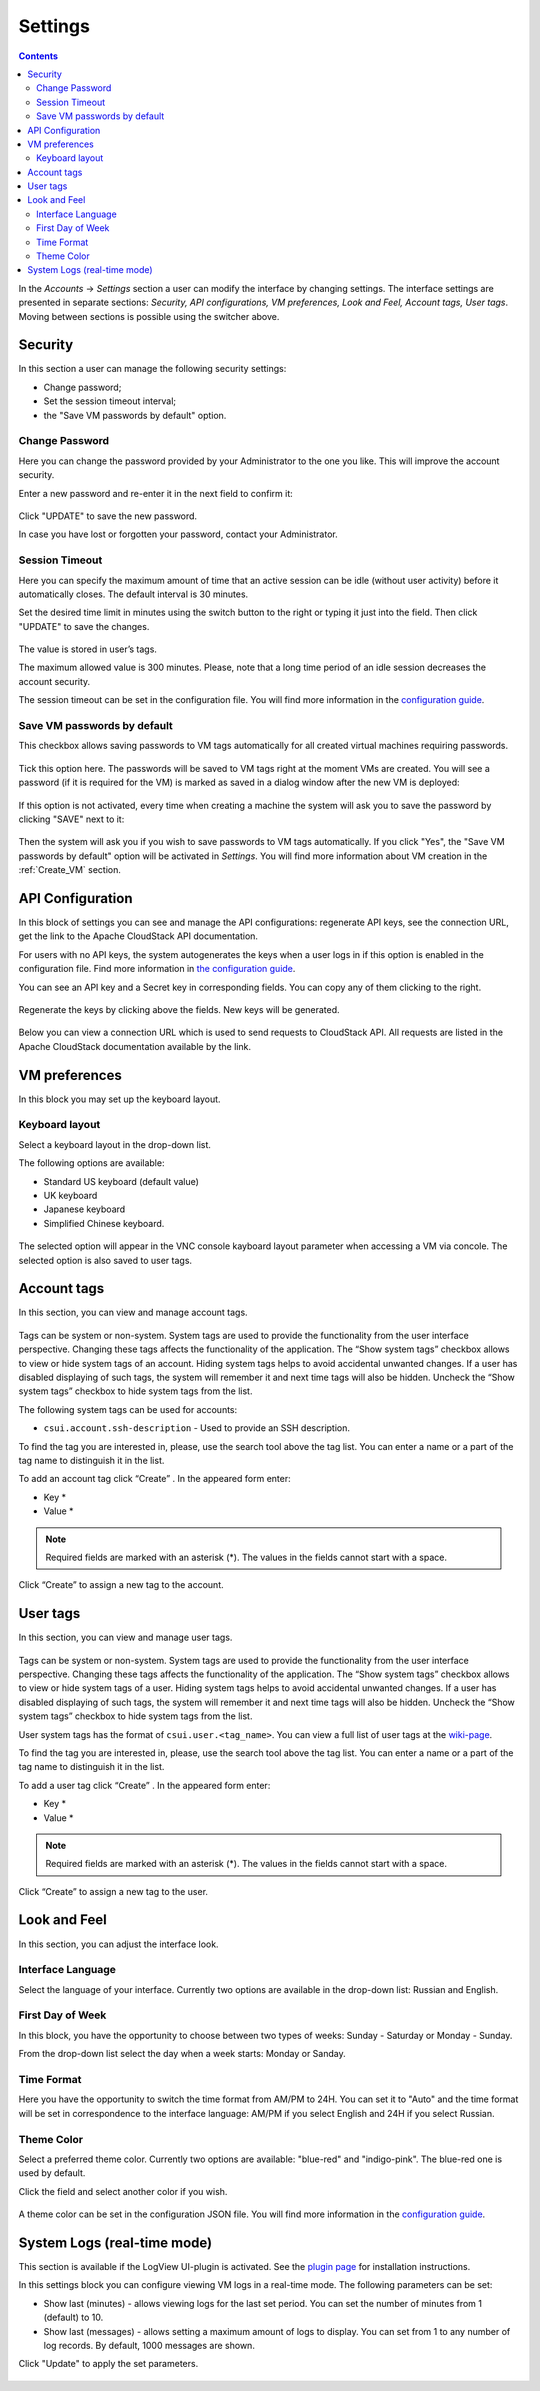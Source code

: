 .. _Settings:

Settings
-------------
.. Contents::

In the *Accounts* -> *Settings* section a user can modify the interface by changing settings. The interface settings are presented in separate sections: *Security, API configurations, VM preferences, Look and Feel, Account tags, User tags*. Moving between sections is possible using the switcher above.

.. figure:: _static/Settings_List1.png
   
Security
~~~~~~~~~~~~~~~~~~
In this section a user can manage the following security settings:

- Change password;
- Set the session timeout interval;
- the "Save VM passwords by default" option.

Change Password
""""""""""""""""""
Here you can change the password provided by your Administrator to the one you like. This will improve the account security.

Enter a new password and re-enter it in the next field to confirm it:

.. figure:: _static/Settings_EditPass.png

Click "UPDATE" to save the new password.

In case you have lost or forgotten your password, contact your Administrator.

Session Timeout
"""""""""""""""""""

Here you can specify the maximum amount of time that an active session can be idle (without user activity) before it automatically closes. The default interval is 30 minutes. 

Set the desired time limit in minutes using the switch button |switch icon| to the right or typing it just into the field. Then click "UPDATE" to save the changes.

.. figure:: _static/Settings_EditTimeout.png

The value is stored in user’s tags.

The maximum allowed value is 300 minutes. Please, note that a long time period of an idle session decreases the account security.

The session timeout can be set in the configuration file. You will find more information in the  `configuration guide <https://github.com/bwsw/cloudstack-ui/blob/master/config-guide.md#session-timeout>`_.

.. _Settings_VMPass:

Save VM passwords by default
"""""""""""""""""""""""""""""""
This checkbox allows saving passwords to VM tags automatically for all created virtual machines requiring passwords.

.. figure:: _static/Settings_SavePass2.png

Tick this option here. The passwords will be saved to VM tags right at the moment VMs are created. You will see a password (if it is required for the VM) is marked as saved in a dialog window after the new VM is deployed:

.. figure:: _static/VMs_Create_Dialogue_SavedPass.png

If this option is not activated, every time when creating a machine the system will ask you to save the password by clicking "SAVE" next to it:

.. figure:: _static/VMs_Create_Dialogue_SavePass.png

Then the system will ask you if you wish to save passwords to VM tags automatically. If you click "Yes", the "Save VM passwords by default" option will be activated in *Settings*. You will find more information about VM creation in the :ref:`Create_VM` section.

API Configuration
~~~~~~~~~~~~~~~~~~~~

In this block of settings you can see and manage the API configurations: regenerate API keys, see the connection URL, get the link to the Apache CloudStack API documentation.

For users with no API keys, the system autogenerates the keys when a user logs in if this option is enabled in the configuration file. Find more information in `the configuration guide <https://github.com/bwsw/cloudstack-ui/blob/master/config-guide.md#automatically-generate-secret-key-and-api-key-for-users>`_. 

You can see an API key and a Secret key in corresponding fields. You can copy any of them clicking |copy icon| to the right. 

.. figure:: _static/Settings_APIKeys.png

Regenerate the keys by clicking |refresh icon| above the fields. New keys will be generated.

.. figure:: _static/Settings_APIKeysRefresh.png

Below you can view a connection URL which is used to send requests to CloudStack API. All requests are listed in the Apache CloudStack documentation available by the link.

.. figure:: _static/Settings_Links.png

VM preferences
~~~~~~~~~~~~~~~~~~~~~~~~
In this block you may set up the keyboard layout.

Keyboard layout
""""""""""""""""""""
Select a keyboard layout in the drop-down list.

The following options are available:

- Standard US keyboard (default value)
- UK keyboard
- Japanese keyboard
- Simplified Chinese keyboard.

.. figure:: _static/Settings_KeyboardLayout1.png

The selected option will appear in the VNC console kayboard layout parameter when accessing a VM via concole. The selected option is also saved to user tags.

Account tags
~~~~~~~~~~~~~~~~~~~~~~
In this section, you can view and manage account tags. 

.. figure:: _static/Settings_AccTags.png

Tags can be system or non-system. System tags are used to provide the functionality from the user interface perspective. Changing these tags affects the functionality of the application. The “Show system tags” checkbox allows to view or hide system tags of an account. Hiding system tags helps to avoid accidental unwanted changes. If a user has disabled displaying of such tags, the system will remember it and next time tags will also be hidden. Uncheck the “Show system tags” checkbox to hide system tags from the list.

The following system tags can be used for accounts:

* ``csui.account.ssh-description`` - Used to provide an SSH description. 
 
To find the tag you are interested in, please, use the search tool above the tag list. You can enter a name or a part of the tag name to distinguish it in the list.

To add an account tag click “Create” |create icon|. In the appeared form enter:

* Key *
* Value *

.. note:: Required fields are marked with an asterisk (*). The values in the fields cannot start with a space.

Click “Create” to assign a new tag to the account.

.. figure:: _static/Settings_CreateAccTag.png

User tags
~~~~~~~~~~~~~~~~~~~~~~

In this section, you can view and manage user tags. 

.. figure:: _static/Settings_UserTags.png

Tags can be system or non-system. System tags are used to provide the functionality from the user interface perspective. Changing these tags affects the functionality of the application. The “Show system tags” checkbox allows to view or hide system tags of a user. Hiding system tags helps to avoid accidental unwanted changes. If a user has disabled displaying of such tags, the system will remember it and next time tags will also be hidden. Uncheck the “Show system tags” checkbox to hide system tags from the list.

User system tags has the format of ``csui.user.<tag_name>``. You can view a full list of user tags at the `wiki-page <https://github.com/bwsw/cloudstack-ui/wiki/Tags>`_.

To find the tag you are interested in, please, use the search tool above the tag list. You can enter a name or a part of the tag name to distinguish it in the list.

To add a user tag click “Create” |create icon|. In the appeared form enter:

* Key *
* Value *

.. note:: Required fields are marked with an asterisk (*). The values in the fields cannot start with a space.

Click “Create” to assign a new tag to the user.

.. figure:: _static/Settings_CreateUserTag.png

Look and Feel
~~~~~~~~~~~~~~~~~~~~~~
In this section, you can adjust the interface look.

Interface Language
"""""""""""""""""""
Select the language of your interface. Currently two options are available in the drop-down list:
Russian and English.

.. figure:: _static/Settings_Lang.png

First Day of Week
"""""""""""""""""""
In this block, you have the opportunity to choose between two types of weeks: Sunday - Saturday or Monday - Sunday. 

From the drop-down list select the day when a week starts: Monday or Sanday.

.. figure:: _static/Settings_DayOfWeek.png

.. The first day of week can be set in the configuration JSON file. You will find more information in the `Config Guide <https://github.com/bwsw/cloudstack-ui/blob/master/config-guide.md>`_. 

Time Format
"""""""""""""
Here you have the opportunity to switch the time format from AM/PM to 24H. You can set it to "Auto" and the time format will be set in correspondence to the interface language: AM/PM if you select English and 24H if you select Russian.

.. figure:: _static/Settings_TimeFormat.png

.. The time format can be set in the configuration JSON file. You will find more information in the `Config Guide <https://github.com/bwsw/cloudstack-ui/blob/master/config-guide.md>`_. 

Theme Color
"""""""""""""""""""
Select a preferred theme color. Currently two options are available: "blue-red" and "indigo-pink". The blue-red one is used by default.

Click the field and select another color if you wish.

.. figure:: _static/Settings_Theme.png

A theme color can be set in the configuration JSON file. You will find more information in the `configuration guide <https://github.com/bwsw/cloudstack-ui/blob/master/config-guide.md#default-theme-name>`_. 

System Logs (real-time mode) 
~~~~~~~~~~~~~~~~~~~~~~~~~~~~~
This section is available if the LogView UI-plugin is activated. See the `plugin page <https://github.com/bwsw/cloudstack-ui/wiki/Log-View-Plugin>`_ for installation instructions.

In this settings block you can configure viewing VM logs in a real-time mode. The following parameters can be set:

* Show last (minutes) - allows viewing logs for the last set period. You can set the number of minutes from 1 (default) to 10.
* Show last (messages) - allows setting a maximum amount of logs to display. You can set from 1 to any number of log records. By default, 1000 messages are shown.

Click "Update" to apply the set parameters.

.. figure:: _static/Settings_LogView.png

.. |bell icon| image:: _static/bell_icon.png
.. |refresh icon| image:: _static/refresh_icon.png
.. |view icon| image:: _static/view_list_icon.png
.. |view box icon| image:: _static/box_icon.png
.. |view| image:: _static/view_icon.png
.. |actions icon| image:: _static/actions_icon.png
.. |edit icon| image:: _static/edit_icon.png
.. |box icon| image:: _static/box_icon.png
.. |create icon| image:: _static/create_icon.png
.. |copy icon| image:: _static/copy_icon.png
.. |color picker| image:: _static/color-picker_icon.png
.. |adv icon| image:: _static/adv_icon.png
.. |switch icon| image:: _static/switch_icon.png

